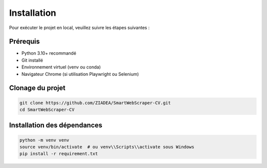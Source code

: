 Installation
============

Pour exécuter le projet en local, veuillez suivre les étapes suivantes :

Prérequis
---------

- Python 3.10+ recommandé
- Git installé
- Environnement virtuel (venv ou conda)
- Navigateur Chrome (si utilisation Playwright ou Selenium)

Clonage du projet
-----------------

.. code-block:: bash

    git clone https://github.com/ZIADEA/SmartWebScraper-CV.git
    cd SmartWebScraper-CV

Installation des dépendances
----------------------------

.. code-block:: bash

    python -m venv venv
    source venv/bin/activate  # ou venv\\Scripts\\activate sous Windows
    pip install -r requirement.txt
